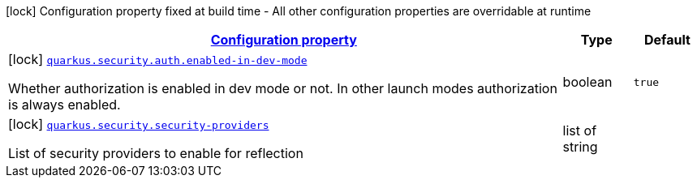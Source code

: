 [.configuration-legend]
icon:lock[title=Fixed at build time] Configuration property fixed at build time - All other configuration properties are overridable at runtime
[.configuration-reference, cols="80,.^10,.^10"]
|===

h|[[quarkus-security-security-config_configuration]]link:#quarkus-security-security-config_configuration[Configuration property]

h|Type
h|Default

a|icon:lock[title=Fixed at build time] [[quarkus-security-security-config_quarkus.security.auth.enabled-in-dev-mode]]`link:#quarkus-security-security-config_quarkus.security.auth.enabled-in-dev-mode[quarkus.security.auth.enabled-in-dev-mode]`

[.description]
--
Whether authorization is enabled in dev mode or not. In other launch modes authorization is always enabled.
--|boolean 
|`true`


a|icon:lock[title=Fixed at build time] [[quarkus-security-security-config_quarkus.security.security-providers]]`link:#quarkus-security-security-config_quarkus.security.security-providers[quarkus.security.security-providers]`

[.description]
--
List of security providers to enable for reflection
--|list of string 
|

|===